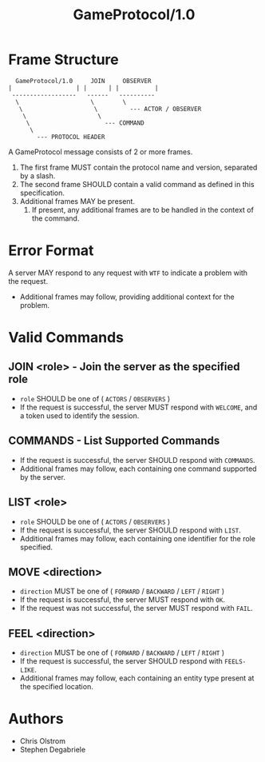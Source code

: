 #+TITLE: GameProtocol/1.0
#+LATEX: \pagebreak

* Frame Structure

  #+BEGIN_EXAMPLE
      GameProtocol/1.0     JOIN     OBSERVER
    |                  | |      | |          |
     ------------------   ------   ----------
      \                    \        \
       \                    \         --- ACTOR / OBSERVER
        \                    \
         \                     --- COMMAND
          \
            --- PROTOCOL HEADER
  #+END_EXAMPLE

  A GameProtocol message consists of 2 or more frames.

  1. The first frame MUST contain the protocol name and version, separated by a slash.
  2. The second frame SHOULD contain a valid command as defined in this specification.
  3. Additional frames MAY be present.
     1. If present, any additional frames are to be handled in the context of the command.

* Error Format

  A server MAY respond to any request with =WTF= to indicate a problem with the request.
  - Additional frames may follow, providing additional context for the problem.

* Valid Commands

** JOIN <role> - Join the server as the specified role

   - =role= SHOULD be one of ( =ACTORS= / =OBSERVERS= )
   - If the request is successful, the server MUST respond with =WELCOME=, and a
     token used to identify the session.

** COMMANDS - List Supported Commands

   - If the request is successful, the server SHOULD respond with =COMMANDS=.
   - Additional frames may follow, each containing one command supported by the server.

** LIST <role>

   - =role= SHOULD be one of ( =ACTORS= / =OBSERVERS= )
   - If the request is successful, the server SHOULD respond with =LIST=.
   - Additional frames may follow, each containing one identifier for the role specified.

** MOVE <direction>

   - =direction= MUST be one of ( =FORWARD= / =BACKWARD= / =LEFT= / =RIGHT= )
   - If the request is successful, the server MUST respond with =OK=.
   - If the request was not successful, the server MUST respond with =FAIL=.

** FEEL <direction>

   - =direction= MUST be one of ( =FORWARD= / =BACKWARD= / =LEFT= / =RIGHT= )
   - If the request is successful, the server SHOULD respond with =FEELS-LIKE=.
   - Additional frames may follow, each containing an entity type present at the
     specified location.

* Authors
  
  - Chris Olstrom
  - Stephen Degabriele
